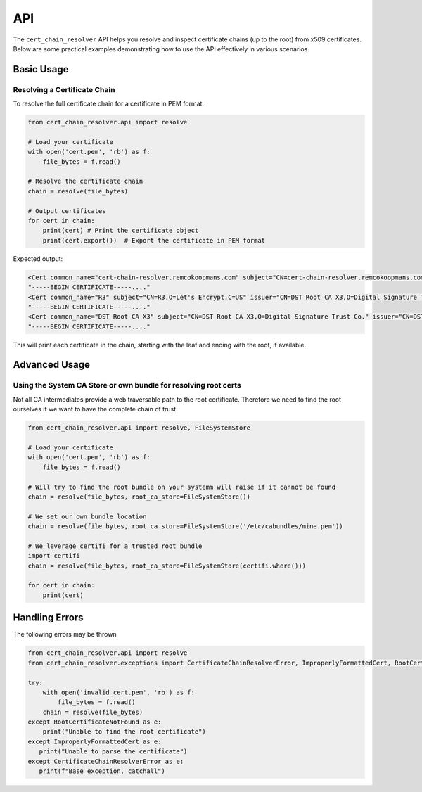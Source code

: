 API
##############

The ``cert_chain_resolver`` API helps you resolve and inspect certificate chains (up to the root) from x509 certificates. Below are some practical examples demonstrating how to use the API effectively in various scenarios.

Basic Usage
===========

Resolving a Certificate Chain
-----------------------------

To resolve the full certificate chain for a certificate in PEM format:

.. code-block:: python

   from cert_chain_resolver.api import resolve

   # Load your certificate
   with open('cert.pem', 'rb') as f:
       file_bytes = f.read()

   # Resolve the certificate chain
   chain = resolve(file_bytes)

   # Output certificates
   for cert in chain:
       print(cert) # Print the certificate object
       print(cert.export())  # Export the certificate in PEM format


Expected output:

.. code-block:: none

   <Cert common_name="cert-chain-resolver.remcokoopmans.com" subject="CN=cert-chain-resolver.remcokoopmans.com" issuer="CN=R3,O=Let's Encrypt,C=US">
   "-----BEGIN CERTIFICATE-----...."
   <Cert common_name="R3" subject="CN=R3,O=Let's Encrypt,C=US" issuer="CN=DST Root CA X3,O=Digital Signature Trust Co.">
   "-----BEGIN CERTIFICATE-----...."
   <Cert common_name="DST Root CA X3" subject="CN=DST Root CA X3,O=Digital Signature Trust Co." issuer="CN=DST Root CA X3,O=Digital Signature Trust Co.">
   "-----BEGIN CERTIFICATE-----...."

This will print each certificate in the chain, starting with the leaf and ending with the root, if available.


Advanced Usage
==============

Using the System CA Store or own bundle for resolving root certs
---------------------------------------------------

Not all CA intermediates provide a web traversable path to the root certificate. Therefore we need to find the root ourselves if we want to have the complete chain of trust.

.. code-block:: python

   from cert_chain_resolver.api import resolve, FileSystemStore

   # Load your certificate
   with open('cert.pem', 'rb') as f:
       file_bytes = f.read()

   # Will try to find the root bundle on your systemm will raise if it cannot be found
   chain = resolve(file_bytes, root_ca_store=FileSystemStore())

   # We set our own bundle location
   chain = resolve(file_bytes, root_ca_store=FileSystemStore('/etc/cabundles/mine.pem'))
   
   # We leverage certifi for a trusted root bundle
   import certifi
   chain = resolve(file_bytes, root_ca_store=FileSystemStore(certifi.where()))

   for cert in chain:
       print(cert)


Handling Errors
===============

The following errors may be thrown

.. code-block:: python

   from cert_chain_resolver.api import resolve
   from cert_chain_resolver.exceptions import CertificateChainResolverError, ImproperlyFormattedCert, RootCertificateNotFound

   try:
       with open('invalid_cert.pem', 'rb') as f:
           file_bytes = f.read()
       chain = resolve(file_bytes)
   except RootCertificateNotFound as e:
       print("Unable to find the root certificate")
   except ImproperlyFormattedCert as e:
      print("Unable to parse the certificate")
   except CertificateChainResolverError as e:
      print(f"Base exception, catchall")
